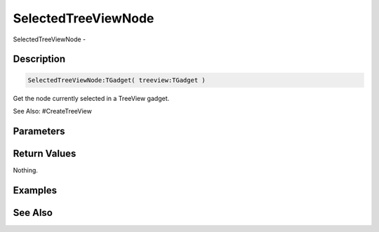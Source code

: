 .. _func_maxgui_tree views_selectedtreeviewnode:

====================
SelectedTreeViewNode
====================

SelectedTreeViewNode - 

Description
===========

.. code-block:: blitzmax

    SelectedTreeViewNode:TGadget( treeview:TGadget )

Get the node currently selected in a TreeView gadget.

See Also: #CreateTreeView

Parameters
==========

Return Values
=============

Nothing.

Examples
========

See Also
========



